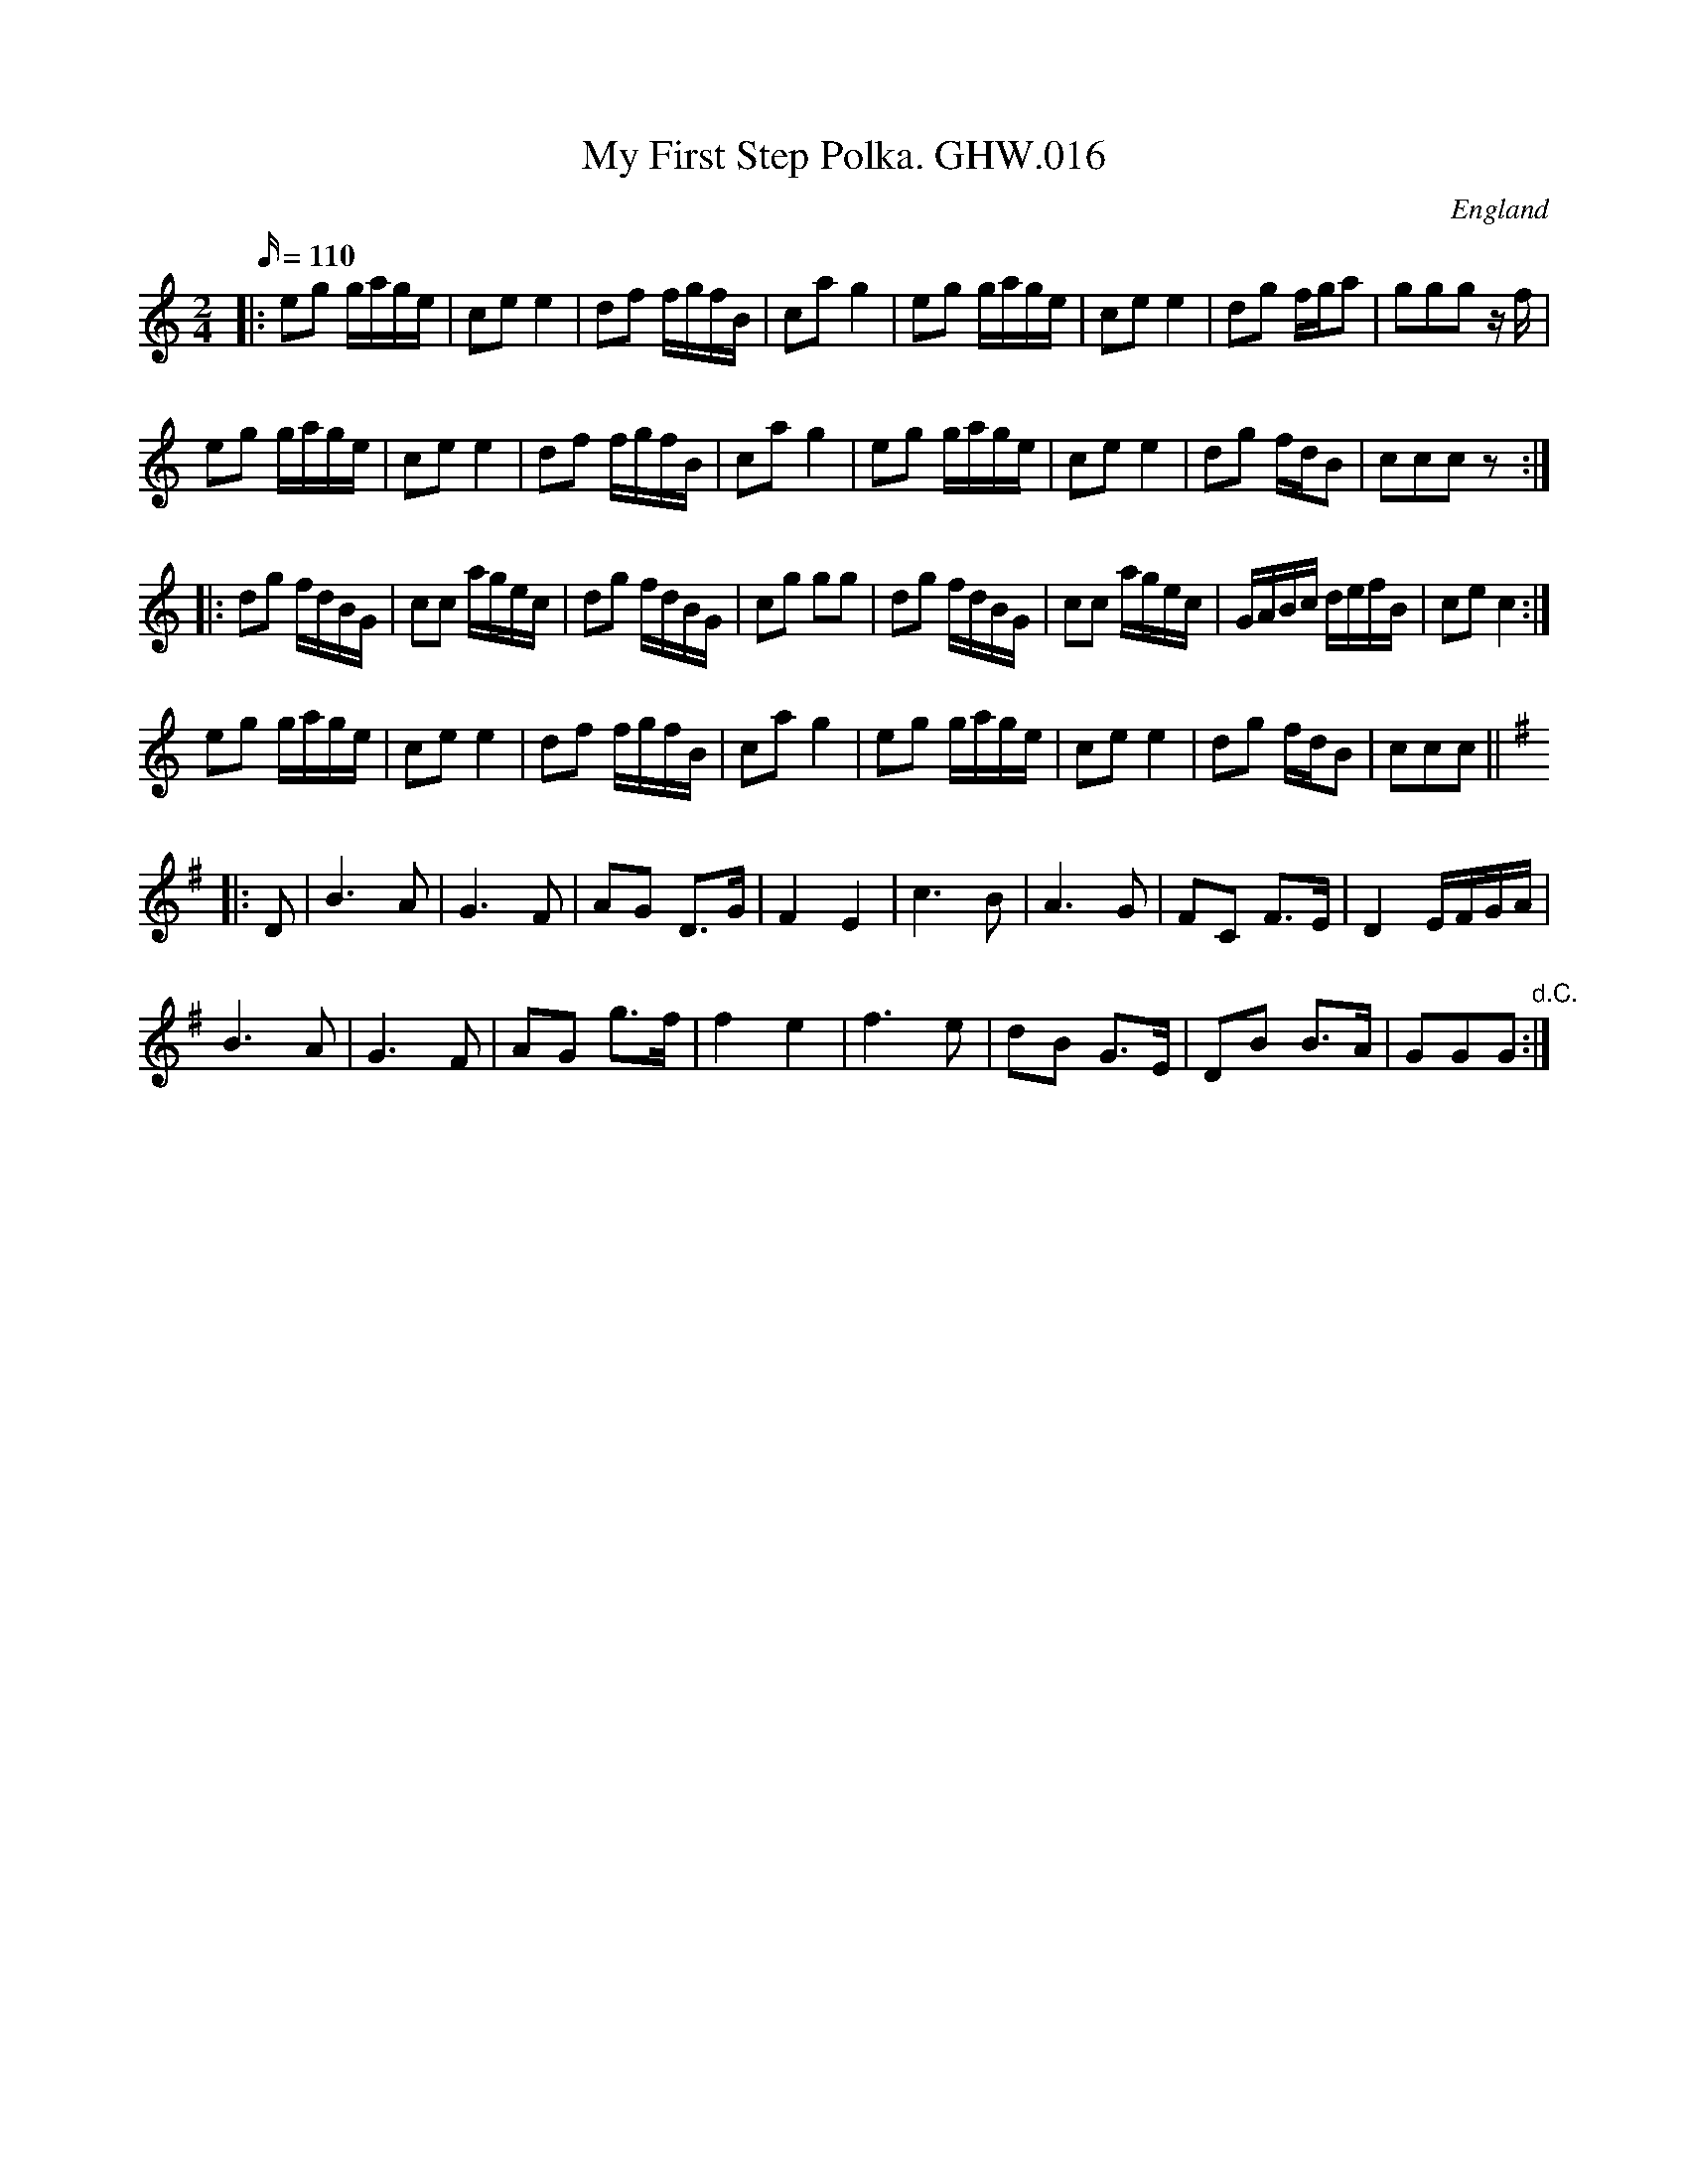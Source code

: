 X: 1
T:My First Step Polka. GHW.016
M:2/4
L:1/16
Q:110
S:George H.Watson,MS,Swanton Abbott,Norfolk,1850-1880
R:Polka
O:England
A:Norfolk
N:DC marked at end of tun
Z:vmp.Taz Tarry
K:C
|:\
e2g2 gage | c2e2 e4 | d2f2 fgfB | c2a2g4 | e2g2 gage | c2e2e4 | d2g2 fga2 | g2g2g2 zf |
e2g2 gage | c2e2 e4 | d2f2 fgfB | c2a2g4 | e2g2 gage | c2e2e4 | d2g2 fdB2 | c2c2c2z2 :|
|:\
d2g2 fdBG | c2c2 agec | d2g2 fdBG | c2g2 g2g2 | d2g2 fdBG | c2c2 agec | GABc defB | c2e2 c4 :|
e2g2 gage | c2e2 e4 | d2f2 fgfB | c2a2g4 | e2g2 gage | c2e2e4 | d2g2 fdB2 | c2c2c2 ||
K:G
|: D2 |\
B6 A2 | G6F2 | A2G2 D3G | F4E4 | c6B2 | A6G2 | F2C2 F3E | D4 EFGA |
B6A2 | G6F2 | A2G2 g3f | f4e4 | f6 e2 | d2B2 G3E | D2B2 B3A | G2G2G2 "d.C.":|
